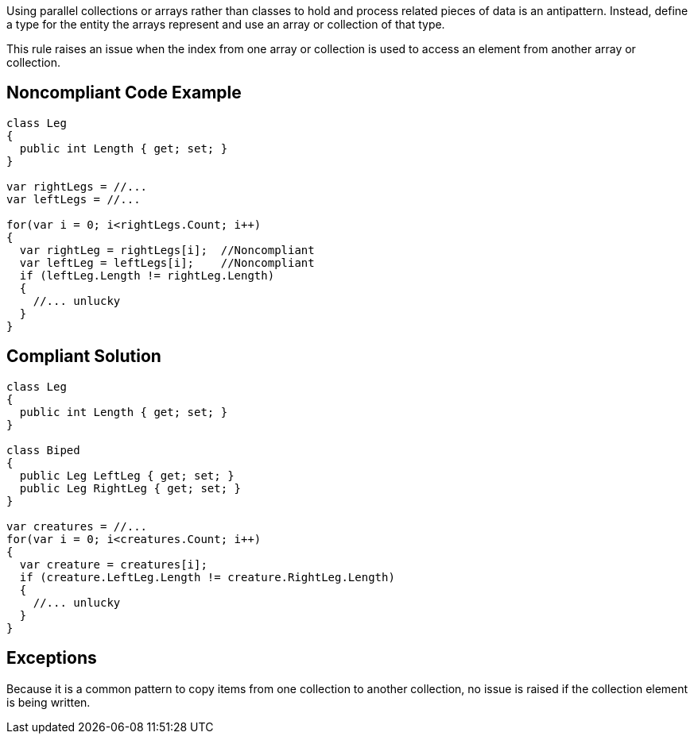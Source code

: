 Using parallel collections or arrays rather than classes to hold and process related pieces of data is an antipattern. Instead, define a type for the entity the arrays represent and use an array or collection of that type.


This rule raises an issue when the index from one array or collection is used to access an element from another array or collection. 


== Noncompliant Code Example

----
class Leg
{
  public int Length { get; set; }
}

var rightLegs = //...
var leftLegs = //...

for(var i = 0; i<rightLegs.Count; i++)
{
  var rightLeg = rightLegs[i];  //Noncompliant
  var leftLeg = leftLegs[i];    //Noncompliant
  if (leftLeg.Length != rightLeg.Length)
  {
    //... unlucky
  }
}
----


== Compliant Solution

----
class Leg
{
  public int Length { get; set; }
}

class Biped
{
  public Leg LeftLeg { get; set; }
  public Leg RightLeg { get; set; }
}

var creatures = //...
for(var i = 0; i<creatures.Count; i++)
{
  var creature = creatures[i]; 
  if (creature.LeftLeg.Length != creature.RightLeg.Length)
  {
    //... unlucky
  }
}
----


== Exceptions

Because it is a common pattern to copy items from one collection to another collection, no issue is raised if the collection element is being written.

